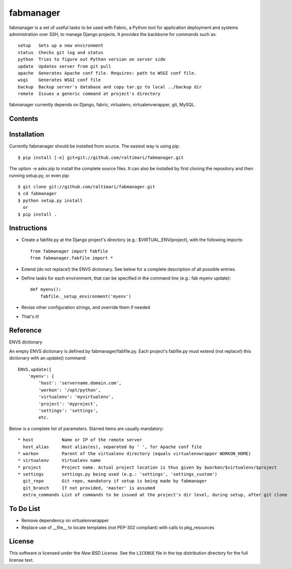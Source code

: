 ==========
fabmanager
==========

.. image:: https://secure.travis-ci.org/raltimari/fabmanager.png?branch=master
   :target: http://travis-ci.org/#!/raltimari/fabmanager

.. _fabmanager-synopsis:

fabmanager is a set of useful tasks to be used with Fabric, a Python tool for application deployment and systems administration over SSH, to manage Django projects. It provides the backbone for commands such as::

    setup   Sets up a new environment
    status  Checks git log and status
    python  Tries to figure out Python version on server side
    update  Updates server from git pull
    apache  Generates Apache conf file. Requires: path to WSGI conf file.
    wsgi    Generates WSGI conf file
    backup  Backup server's database and copy tar.gz to local ../backup dir
    remote  Issues a generic command at project's directory


fabmanager currently depends on Django, fabric, virtualenv, virtualenvwrapper, git, MySQL.


.. _fabmanager-contents:

Contents
========

.. contents::
    :local:


.. _fabmanager-installation:

Installation
============

Currently fabmanager should be installed from source. The easiest way is using pip::

    $ pip install [-e] git+git://github.com/raltimari/fabmanager.git

The option -e asks pip to install the complete source files. It can also be installed by first cloning the repository and then running setup.py, or even pip::

    $ git clone git://github.com/raltimari/fabmanager.git
    $ cd fabmanager
    $ python setup.py install
      or
    $ pip install .


.. _fabmanager-instructions:


Instructions
============


* Create a fabfile.py at the Django project's directory (e.g.: $VIRTUAL_ENV/project), with the following imports::

    from fabmanager import fabfile
    from fabmanager.fabfile import *

* Extend (do not replace!) the ENVS dictionary. See below for a complete description of all possible entries.

* Define tasks for each environment, that can be specified in the command line (e.g.: fab myenv update)::

    def myenv():
        fabfile._setup_environment('myenv')

* Revise other configuration strings, and override them if needed

* That's it!

.. _fabmanager-reference:


Reference
=========

ENVS dictionary

An empty ENVS dictionary is defined by fabmanager/fabfile.py. Each project's fabfile.py must extend (not replace!) this dictionary with an update() command::

    ENVS.update({
        'myenv': {
            'host': 'servername.domain.com',
            'workon': '/opt/python',
            'virtualenv': 'myvirtualenv',
            'project': 'myproject',
            'settings': 'settings',
            etc.

Below is a complete list of parameters. Starred items are usually mandatory::

  * host           Name or IP of the remote server
    host_alias     Host alias(es), separated by ' ', for Apache conf file
  * workon         Parent of the virtualenv directory (equals virtualenvwrapper WORKON_HOME)
  * virtualenv     Virtualenv name
  * project        Project name. Actual project location is thus given by $workon/$virtualenv/$project
  * settings       settings.py being used (e.g.: 'settings', 'settings_custom')
    git_repo       Git repo, mandatory if setup is being made by fabmanager
    git_branch     If not provided, 'master' is assumed
    extra_commands List of commands to be issued at the project's dir level, during setup, after git clone


.. _fabmanager-todo:


To Do List
==========

* Remove dependency on virtualenvwrapper
* Replace use of __file__ to locate templates (not PEP-302 compliant) with calls to pkg_resources

.. _fabmanager-license:


License
=======

This software is licensed under the `New BSD License`. See the ``LICENSE``
file in the top distribution directory for the full license text.
